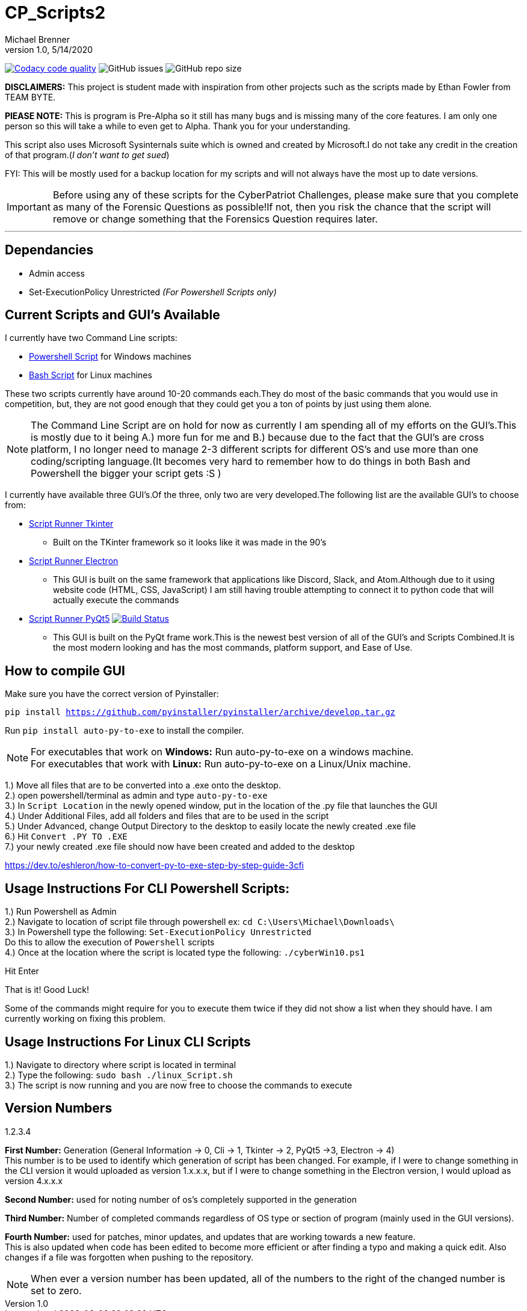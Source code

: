 = CP_Scripts2
Michael Brenner
v1.0, 5/14/2020

image:https://app.codacy.com/project/badge/Grade/d277e9b251a74fc0a61da1fc321a9bfa["Codacy code quality",link="https://www.codacy.com/manual/vipersniper0501/CP_Scripts2?utm_source=github.com&utm_medium=referral&utm_content=vipersniper0501/CP_Scripts2&utm_campaign=Badge_Grade"]
image:https://img.shields.io/github/issues-raw/vipersniper0501/CP_Scripts2[GitHub issues]
image:https://img.shields.io/github/repo-size/vipersniper0501/CP_Scripts2[GitHub repo size]


*DISCLAIMERS:* This project is student made with inspiration from other projects such as the scripts made by Ethan Fowler from TEAM BYTE.

*PlEASE NOTE:* This is program is Pre-Alpha so it still has many bugs and is missing many of the core features.
I am only one person so this will take a while to even get to Alpha.
Thank you for your understanding.

This script also uses Microsoft Sysinternals suite which is owned and created by Microsoft.I do not take any credit in the creation of that program.(_I don't want to get sued_)

FYI: This will be mostly used for a backup location for my scripts and will not always have the most up to date versions.

IMPORTANT: Before using any of these scripts for the CyberPatriot Challenges, please make sure that you complete as many of the Forensic Questions as possible!If not, then you risk the chance that the script will remove or change something that the Forensics Question requires later.

'''

== Dependancies

- Admin access
- Set-ExecutionPolicy Unrestricted _(For Powershell Scripts only)_

== Current Scripts and GUI's Available

I currently have two Command Line scripts:

- link:./CLI_Scripts/WindowsScript/[Powershell Script] for Windows machines
- link:./CLI_Scripts/LinuxScript/[Bash Script] for Linux machines

These two scripts currently have around 10-20 commands each.They do most of the basic commands that you would use in competition, but, they are not good enough that they could get you a ton of points by just using them alone.

NOTE: The Command Line Script are on hold for now as currently I am spending all of my efforts on the GUI's.This is mostly due to it being A.) more fun for me and B.) because due to the fact that the GUI's are cross platform, I no longer need to manage 2-3 different scripts for different OS's [.underline]#and# use more than one coding/scripting language.(It becomes very hard to remember how to do things in both Bash and Powershell the bigger your script gets :S )

I currently have available three GUI's.Of the three, only two are very developed.The following list are the available GUI's to choose from:

* link:./GUIs/ScriptRunnerTkinter_GUI/[Script Runner Tkinter]
** Built on the TKinter framework so it looks like it was made in the 90's

* link:./GUIs/ScriptRunnerElectron/[Script Runner Electron]
** This GUI is built on the same framework that applications like Discord, Slack, and Atom.Although due to it using website code (HTML, CSS, JavaScript) I am still having trouble attempting to connect it to python code that will actually execute the commands

* link:./GUIs/ScriptRunnerPyQt5_GUI/[Script Runner PyQt5]  image:https://travis-ci.com/vipersniper0501/CP_Scripts2.svg?branch=GUI-Updates["Build Status",link="https://travis-ci.com/vipersniper0501/CP_Scripts2"]
** This GUI is built on the PyQt frame work.This is the newest best version of all of the GUI's and Scripts Combined.It is the most modern looking and has the most commands, platform support, and Ease of Use.

== How to compile GUI

Make sure you have the correct version of Pyinstaller:

`pip install https://github.com/pyinstaller/pyinstaller/archive/develop.tar.gz`

Run `pip install auto-py-to-exe` to install the compiler.

NOTE: For executables that work on **Windows:** Run auto-py-to-exe on a windows machine. +
For executables that work with **Linux:** Run auto-py-to-exe on a Linux/Unix machine.

1.) Move all files that are to be converted into a .exe onto the desktop. +
2.) open powershell/terminal as admin and type `auto-py-to-exe` +
3.) In `Script Location` in the newly opened window, put in the location of the .py file that launches the GUI +
4.) Under Additional Files, add all folders and files that are to be used in the script +
5.) Under Advanced, change Output Directory to the desktop to easily locate the newly created .exe file +
6.) Hit `Convert .PY TO .EXE` +
7.) your newly created .exe file should now have been created and added to the desktop

https://dev.to/eshleron/how-to-convert-py-to-exe-step-by-step-guide-3cfi

== Usage Instructions For CLI Powershell Scripts:

1.) Run Powershell as Admin +
2.) Navigate to location of script file through powershell ex: `cd C:\Users\Michael\Downloads\` +
3.) In Powershell type the following: `Set-ExecutionPolicy Unrestricted` +
Do this to allow the execution of `Powershell` scripts +
4.) Once at the location where the script is located type the following: `./cyberWin10.ps1`

Hit Enter

That is it! Good Luck!

Some of the commands might require for you to execute them twice if they did not show a list when they should have.
I am currently working on fixing this problem.

== Usage Instructions For Linux CLI Scripts

1.) Navigate to directory where script is located in terminal +
2.) Type the following: `sudo bash ./linux_Script.sh` +
3.) The script is now running and you are now free to choose the commands to execute

== Version Numbers

1.2.3.4

**First Number:** Generation (General Information -> 0, Cli -> 1, Tkinter -> 2, PyQt5 ->3, Electron -> 4) +
This number is to be used to identify which generation of script has been changed.
For example, if I were to change something in the CLI version it would uploaded as version 1.x.x.x, but if I were to change something in the Electron version, I would upload as version 4.x.x.x

**Second Number:** used for noting number of os's completely supported in the generation

**Third Number:** Number of completed commands regardless of OS type or section of program (mainly used in the GUI versions).

*Fourth Number:* used for patches, minor updates, and updates that are working towards a new feature. +
This is also updated when code has been edited to become more efficient or after finding a typo and making a quick edit.
Also changes if a file was forgotten when pushing to the repository.

NOTE: When ever a version number has been updated, all of the numbers to the right of the changed number is set to zero.
